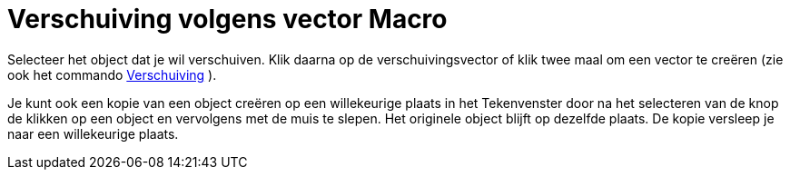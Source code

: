 = Verschuiving volgens vector Macro
:page-en: tools/Translate_by_Vector_Tool
ifdef::env-github[:imagesdir: /nl/modules/ROOT/assets/images]

Selecteer het object dat je wil verschuiven. Klik daarna op de verschuivingsvector of klik twee maal om een vector te
creëren (zie ook het commando xref:/commands/Verschuiving.adoc[Verschuiving] ).

Je kunt ook een kopie van een object creëren op een willekeurige plaats in het Tekenvenster door na het selecteren van
de knop de klikken op een object en vervolgens met de muis te slepen. Het originele object blijft op dezelfde plaats. De
kopie versleep je naar een willekeurige plaats.
